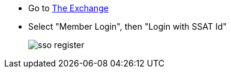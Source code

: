 * Go to https://www.ssatuk.co.uk[The Exchange^, role="ext-link"]
* Select "Member Login", then "Login with SSAT Id"
+
image::sso-register.png[]

